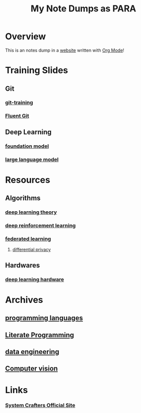#+title: My Note Dumps as PARA

* Overview

This is an notes dump in a _website_ written with [[https://orgmode.org][Org Mode]]!

* Training Slides
** Git
*** [[./20211125152933-git_training.org][git-training]]
*** [[./20230918133711-fluent_git.org][Fluent Git]]
** Deep Learning
*** [[./20230524090843-foundation_model.org][foundation model]]
*** [[./20230313125157-llm_ai_slides.org][large language model]]

* Resources
** Algorithms
*** [[./20231024174436-deep_learning_theory.org][deep learning theory]]
*** [[./20210830182842-deep_reinforcement_learning.org][deep reinforcement learning]]
*** [[./20211018085542-federated_learning.org][federated learning]]
**** [[./20211018085801-differential_privacy.org][differential privacy]]

** Hardwares
*** [[./20220927113311-deep_learning_hardware.org][deep learning hardware]]

* Archives
** [[./20210907094004-programming_language.org][programming languages]]
** [[./20220404194629-literate_programming.org][Literate Programming]]
** [[./20211122085658-data_engineering.org][data engineering]]
** [[./20210907095445-computer_vision.org][Computer vision]]

* Links
*** [[https://systemcrafters.net][System Crafters Official Site]]
